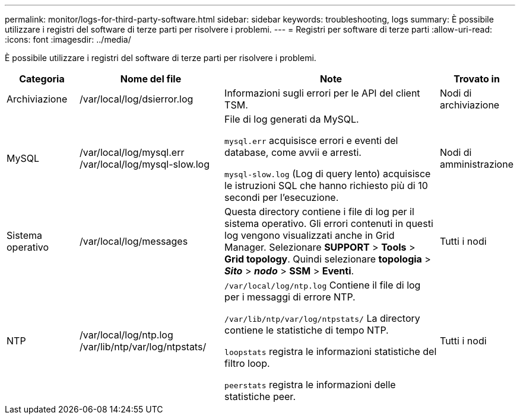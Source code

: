 ---
permalink: monitor/logs-for-third-party-software.html 
sidebar: sidebar 
keywords: troubleshooting, logs 
summary: È possibile utilizzare i registri del software di terze parti per risolvere i problemi. 
---
= Registri per software di terze parti
:allow-uri-read: 
:icons: font
:imagesdir: ../media/


[role="lead"]
È possibile utilizzare i registri del software di terze parti per risolvere i problemi.

[cols="1a,2a,3a,1a"]
|===
| Categoria | Nome del file | Note | Trovato in 


 a| 
Archiviazione
| /var/local/log/dsierror.log  a| 
Informazioni sugli errori per le API del client TSM.
 a| 
Nodi di archiviazione



 a| 
MySQL
| /var/local/log/mysql.err /var/local/log/mysql-slow.log  a| 
File di log generati da MySQL.

`mysql.err` acquisisce errori e eventi del database, come avvii e arresti.

`mysql-slow.log` (Log di query lento) acquisisce le istruzioni SQL che hanno richiesto più di 10 secondi per l'esecuzione.
 a| 
Nodi di amministrazione



 a| 
Sistema operativo
| /var/local/log/messages  a| 
Questa directory contiene i file di log per il sistema operativo. Gli errori contenuti in questi log vengono visualizzati anche in Grid Manager. Selezionare *SUPPORT* > *Tools* > *Grid topology*. Quindi selezionare *topologia* > *_Sito_* > *_nodo_* > *SSM* > *Eventi*.
 a| 
Tutti i nodi



 a| 
NTP
| /var/local/log/ntp.log /var/lib/ntp/var/log/ntpstats/  a| 
`/var/local/log/ntp.log` Contiene il file di log per i messaggi di errore NTP.

`/var/lib/ntp/var/log/ntpstats/` La directory contiene le statistiche di tempo NTP.

`loopstats` registra le informazioni statistiche del filtro loop.

`peerstats` registra le informazioni delle statistiche peer.
 a| 
Tutti i nodi

|===